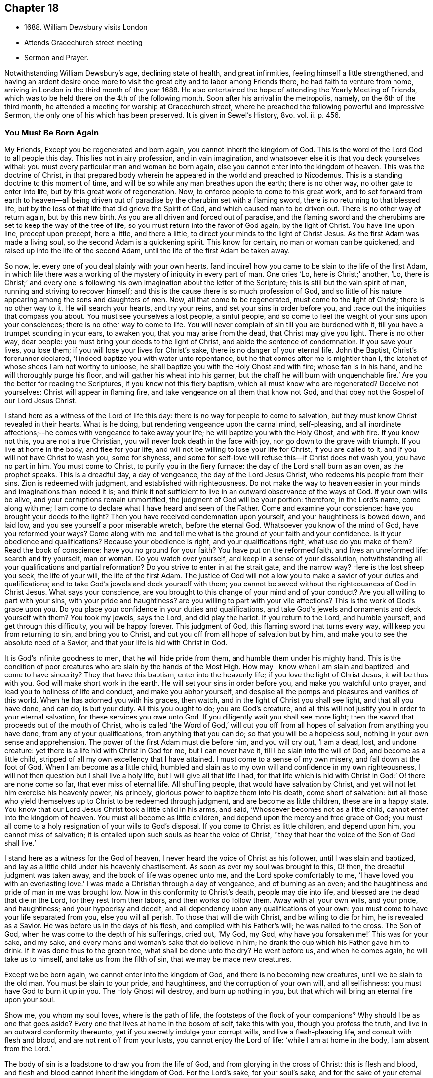 == Chapter 18

[.chapter-synopsis]
* 1688+++.+++ William Dewsbury visits London
* Attends Gracechurch street meeting
* Sermon and Prayer.

Notwithstanding William Dewsbury`'s age, declining state of health, and great infirmities,
feeling himself a little strengthened,
and having an ardent desire once more to visit
the great city and to labor among Friends there,
he had faith to venture from home,
arriving in London in the third month of the year 1688.
He also entertained the hope of attending the Yearly Meeting of Friends,
which was to be held there on the 4th of the following month.
Soon after his arrival in the metropolis, namely, on the 6th of the third month,
he attended a meeting for worship at Gracechurch street,
where he preached the following powerful and impressive Sermon,
the only one of his which has been preserved.
It is given in Sewel`'s History, 8vo. vol.
ii. p. 456.

[.centered]
=== You Must Be Born Again

My Friends, Except you be regenerated and born again,
you cannot inherit the kingdom of God.
This is the word of the Lord God to all people this day.
This lies not in airy profession, and in vain imagination,
and whatsoever else it is that you deck yourselves withal:
you must every particular man and woman be born again,
else you cannot enter into the kingdom of heaven.
This was the doctrine of Christ,
in that prepared body wherein he appeared in the world and preached to Nicodemus.
This is a standing doctrine to this moment of time,
and will be so while any man breathes upon the earth; there is no other way,
no other gate to enter into life, but by this great work of regeneration.
Now, to enforce people to come to this great work,
and to set forward from earth to heaven--all being driven out
of paradise by the cherubim set with a flaming sword,
there is no returning to that blessed life,
but by the loss of that life that did grieve the Spirit of God,
and which caused man to be driven out.
There is no other way of return again, but by this new birth.
As you are all driven and forced out of paradise,
and the flaming sword and the cherubims are set to keep the way of the tree of life,
so you must return into the favor of God again, by the light of Christ.
You have line upon line, precept upon precept, here a little, and there a little,
to direct your minds to the light of Christ Jesus.
As the first Adam was made a living soul, so the second Adam is a quickening spirit.
This know for certain, no man or woman can be quickened,
and raised up into the life of the second Adam,
until the life of the first Adam be taken away.

So now, let every one of you deal plainly with your own hearts, +++[+++and inquire]
how you came to be slain to the life of the first Adam,
in which life there was a working of the mystery of iniquity in every part of man.
One cries '`Lo, here is Christ;`' another, '`Lo,
there is Christ;`' and every one is following his own
imagination about the letter of the Scripture;
this is still but the vain spirit of man, running and striving to recover himself;
and this is the cause there is so much profession of God,
and so little of his nature appearing among the sons and daughters of men.
Now, all that come to be regenerated, must come to the light of Christ;
there is no other way to it.
He will search your hearts, and try your reins, and set your sins in order before you,
and trace out the iniquities that compass you about.
You must see yourselves a lost people, a sinful people,
and so come to feel the weight of your sins upon your consciences;
there is no other way to come to life.
You will never complain of sin till you are burdened with it,
till you have a trumpet sounding in your ears, to awaken you,
that you may arise from the dead, that Christ may give you light.
There is no other way, dear people: you must bring your deeds to the light of Christ,
and abide the sentence of condemnation.
If you save your lives, you lose them; if you will lose your lives for Christ`'s sake,
there is no danger of your eternal life.
John the Baptist, Christ`'s forerunner declared,
'`I indeed baptize you with water unto repentance,
but he that comes after me is mightier than I,
the latchet of whose shoes I am not worthy to unloose,
he shall baptize you with the Holy Ghost and with fire; whose fan is in his hand,
and he will thoroughly purge his floor, and will gather his wheat into his garner,
but the chaff he will burn with unquenchable fire.`'
Are you the better for reading the Scriptures, if you know not this fiery baptism,
which all must know who are regenerated?
Deceive not yourselves: Christ will appear in flaming fire,
and take vengeance on all them that know not God,
and that obey not the Gospel of our Lord Jesus Christ.

I stand here as a witness of the Lord of life this day:
there is no way for people to come to salvation,
but they must know Christ revealed in their hearts.
What is he doing, but rendering vengeance upon the carnal mind, self-pleasing,
and all inordinate affections;--he comes with vengeance to take away your life;
he will baptize you with the Holy Ghost, and with fire.
If you know not this, you are not a true Christian,
you will never look death in the face with joy, nor go down to the grave with triumph.
If you live at home in the body, and flee for your life,
and will not be willing to lose your life for Christ, if you are called to it;
and if you will not have Christ to wash you, some for shyness,
and some for self-love will refuse this--if Christ does not wash you,
you have no part in him.
You must come to Christ, to purify you in the fiery furnace:
the day of the Lord shall burn as an oven, as the prophet speaks.
This is a dreadful day, a day of vengeance, the day of the Lord Jesus Christ,
who redeems his people from their sins.
Zion is redeemed with judgment, and established with righteousness.
Do not make the way to heaven easier in your minds and imaginations than indeed it is;
and think it not sufficient to live in an outward observance of the ways of God.
If your own wills be alive, and your corruptions remain unmortified,
the judgment of God will be your portion: therefore, in the Lord`'s name,
come along with me; I am come to declare what I have heard and seen of the Father.
Come and examine your conscience: have you brought your deeds to the light?
Then you have received condemnation upon yourself, and your haughtiness is bowed down,
and laid low, and you see yourself a poor miserable wretch, before the eternal God.
Whatsoever you know of the mind of God, have you reformed your ways?
Come along with me, and tell me what is the ground of your faith and your confidence.
Is it your obedience and qualifications?
Because your obedience is right, and your qualifications right,
what use do you make of them?
Read the book of conscience: have you no ground for your faith?
You have put on the reformed faith, and lives an unreformed life:
search and try yourself, man or woman.
Do you watch over yourself, and keep in a sense of your dissolution,
notwithstanding all your qualifications and partial reformation?
Do you strive to enter in at the strait gate, and the narrow way?
Here is the lost sheep you seek, the life of your will, the life of the first Adam.
The justice of God will not allow you to make a savior of your duties and qualifications;
and to take God`'s jewels and deck yourself with them;
you cannot be saved without the righteousness of God in Christ Jesus.
What says your conscience,
are you brought to this change of your mind and of your conduct?
Are you all willing to part with your sins, with your pride and haughtiness?
are you willing to part with your vile affections?
This is the work of God`'s grace upon you.
Do you place your confidence in your duties and qualifications,
and take God`'s jewels and ornaments and deck yourself with them?
You took my jewels, says the Lord, and did play the harlot.
If you return to the Lord, and humble yourself, and get through this difficulty,
you will be happy forever.
This judgment of God, this flaming sword that turns every way,
will keep you from returning to sin, and bring you to Christ,
and cut you off from all hope of salvation but by him,
and make you to see the absolute need of a Savior,
and that your life is hid with Christ in God.

It is God`'s infinite goodness to men, that he will hide pride from them,
and humble them under his mighty hand.
This is the condition of poor creatures who are slain by the hands of the Most High.
How may I know when I am slain and baptized, and come to have sincerity?
They that have this baptism, enter into the heavenly life;
if you love the light of Christ Jesus, it will be thus with you.
God will make short work in the earth.
He will set your sins in order before you, and make you watchful unto prayer,
and lead you to holiness of life and conduct, and make you abhor yourself,
and despise all the pomps and pleasures and vanities of this world.
When he has adorned you with his graces, then watch,
and in the light of Christ you shall see light, and that all you have done, and can do,
is but your duty.
All this you ought to do; you are God`'s creature,
and all this will not justify you in order to your eternal salvation,
for these services you owe unto God.
If you diligently wait you shall see more light;
then the sword that proceeds out of the mouth of Christ,
who is called '`the Word of God,`' will cut you off from
all hopes of salvation from anything you have done,
from any of your qualifications, from anything that you can do;
so that you will be a hopeless soul, nothing in your own sense and apprehension.
The power of the first Adam must die before him, and you will cry out, '`I am a dead,
lost, and undone creature: yet there is a life hid with Christ in God for me,
but I can never have it, till I be slain into the will of God,
and become as a little child, stripped of all my own excellency that I have attained.
I must come to a sense of my own misery, and fall down at the foot of God.
When I am become as a little child,
humbled and slain as to my own will and confidence in my own righteousness,
I will not then question but I shall live a holy life,
but I will give all that life I had,
for that life which is hid with Christ in God:`' O! there are none come so far,
that ever miss of eternal life.
All shuffling people, that would have salvation by Christ,
and yet will not let him exercise his heavenly power, his princely,
glorious power to baptize them into his death, come short of salvation:
but all those who yield themselves up to Christ to be redeemed through judgment,
and are become as little children, these are in a happy state.
You know that our Lord Jesus Christ took a little child in his arms, and said,
'`Whosoever becomes not as a little child, cannot enter into the kingdom of heaven.
You must all become as little children, and depend upon the mercy and free grace of God;
you must all come to a holy resignation of your wills to God`'s disposal.
If you come to Christ as little children, and depend upon him,
you cannot miss of salvation; it is entailed upon such souls as hear the voice of Christ,
'`they that hear the voice of the Son of God shall live.`'

I stand here as a witness for the God of heaven,
I never heard the voice of Christ as his follower, until I was slain and baptized,
and lay as a little child under his heavenly chastisement.
As soon as ever my soul was brought to this, O! then,
the dreadful judgment was taken away, and the book of life was opened unto me,
and the Lord spoke comfortably to me, '`I have loved you with an everlasting love.`'
I was made a Christian through a day of vengeance, and of burning as an oven;
and the haughtiness and pride of man in me was brought low.
Now in this conformity to Christ`'s death, people may die into life,
and blessed are the dead that die in the Lord, for they rest from their labors,
and their works do follow them.
Away with all your own wills, and your pride, and haughtiness;
and your hypocrisy and deceit, and all dependency upon any qualifications of your own:
you must come to have your life separated from you, else you will all perish.
To those that will die with Christ, and be willing to die for him,
he is revealed as a Savior.
He was before us in the days of his flesh, and complied with his Father`'s will;
he was nailed to the cross.
The Son of God, when he was come to the depth of his sufferings, cried out, '`My God,
my God, why have you forsaken me!`' This was for your sake, and my sake,
and every man`'s and woman`'s sake that do believe in him;
he drank the cup which his Father gave him to drink.
If it was done thus to the green tree, what shall be done unto the dry?
He went before us, and when he comes again, he will take us to himself,
and take us from the filth of sin, that we may be made new creatures.

Except we be born again, we cannot enter into the kingdom of God,
and there is no becoming new creatures, until we be slain to the old man.
You must be slain to your pride, and haughtiness, and the corruption of your own will,
and all selfishness: you must have God to burn it up in you.
The Holy Ghost will destroy, and burn up nothing in you,
but that which will bring an eternal fire upon your soul.

Show me, you whom my soul loves, where is the path of life,
the footsteps of the flock of your companions?
Why should I be as one that goes aside?
Every one that lives at home in the bosom of self, take this with you,
though you profess the truth, and live in an outward conformity thereunto,
yet if you secretly indulge your corrupt wills, and live a flesh-pleasing life,
and consult with flesh and blood, and are not rent off from your lusts,
you cannot enjoy the Lord of life: '`while I am at home in the body,
I am absent from the Lord.`'

The body of sin is a loadstone to draw you from the life of God,
and from glorying in the cross of Christ: this is flesh and blood,
and flesh and blood cannot inherit the kingdom of God.
For the Lord`'s sake, for your soul`'s sake, and for the sake of your eternal happiness,
put not off this work, but pursue it, and it will be perfected.
See how Christ is revealed in you by the Holy Ghost, and with fire.
God will redeem you by the spirit of judgment and burning:
it is not ranging abroad in your minds +++[+++will do]
but you must '`know that Christ is in you except you be reprobates.`'
If he has set your eyes and hearts upon himself,
and made you to water your couch with your tears; if he has broken your sleep,
so as you have cried out, '`I shall be damned,
and never come to salvation;`' this will be your cry, it was once my cry;
O let not your eyes slumber, nor your eyelids take any rest,
till you be sure the Lord is your God.
If you find these qualifications, you are on your way,
otherwise you will be like a deceitful bow, and never abide in judgment.
If you reject the counsel of God against yourselves,
and refuse to be crucified with Christ, and to be baptized with his baptism,
you will never have life; but by his baptism,
and through the heavenly operation of his Spirit, if you have faith in Christ`'s name,
you shall be married to him in everlasting righteousness.
Salvation shall be brought to us, and eternal life be bestowed upon us;
even that life which is hid with Christ in God he will give to
every poor mournful soul that submits to his blessed will,
and believes in the Lord Jesus Christ.
This is not a faith of our own making, nor a garment of our own embroidery,
but that which the Lord has given to us.
O happy man or woman, that obtain this gift of God!
O! who will not lose their lives for this everlasting life?
Who will not die for this eternal life?
Now, the matter lies in the death of your own wills: when you have done the will of God,
then watch that your own wills be slain, and that cursed self take not the jewels of God,
and his bracelets and ornaments, and bestow them upon self,
and paint and deck cursed self: and take not the members of Christ,
and make them the members of a harlot.
If you be dead to your own wills, you are risen with Christ,
and shall receive a resurrection to eternal life.
Crucify self, and set the world at naught, and trample upon it, and all the things of it,
and count them as dross and dung in comparison of Christ,
whom the Father has revealed to be our life, in the days of our sorrow and mourning,
in the day of our calamity, in the day when we cried, '`Our hope is lost!`'

Thus it has been with the holiest people on earth.
It is not by works of righteousness of your own that you can be saved.
Christ comes to cut all these down, that you may be ingrafted into him,
and justified by his grace.
Do not make this matter of talk, and say, I have heard this and that;
but look into your own hearts, and see what heavenly workings are there;
what there is of the power of the Lord Jesus, that has made you to loathe this world,
and the inordinate love of the creature,
that you may enjoy all these things as if you enjoyed them not.
When we are slain and crucified to this world, we cannot but say, '`My life is in Christ.`'
Then we come to ascribe nothing to ourselves, and all to Christ.
Here is a blessed harmony, broken hearts, melted spirits, and yet joyful souls;
poor creatures, who were mourning, and sighing,
and crying before the Lord in retired places, and yet rejoicing in Christ Jesus.
'`I am risen with Christ.`'
I said, '`My hope is cut off, I will lie down in your will, O God;
do what you will with me, it is in your sovereign pleasure and free gift,
whether you give me life or deny it to me.`'
There must be a resignation of ourselves to the will of God;
it was so with the Lord Jesus and it is so with every true saint of God.
You must be humbled as little children, before the judgment be taken away,
and the lovingkindness of God sealed upon your souls.
If you seek this work of God, you will find it; if you seek it upon your beds,
in all your labors and concernments, in all your stations and relations;
if you press after the new birth, you must use this world as though you used it not,
and live a married life as if you were unmarried,
for the fashion of this world passes away.
This is not rantism.

But, let me tell you, a new world comes by regeneration.
A man is not lifted up in his own mind, but laid low in his own eyes:
he waits for the wisdom of God to govern him, and he is as a steward of the grace of God,
to give to them that stand in need.
When a man is regenerated and born again, he is as contented with bread and water,
as with all the enjoyments of this world:--What is the matter?
His own will is gone,
and put under his feet with whatsoever gives life to his vain desires and affections.
There is a harmony of all within, a man praising God, and blessing his holy name.
No entanglements shall draw away the heart from serving God and seeking his glory;
and if God shall call the husband from the wife, or the wife from the husband,
for the glory of his name, there is no complaining and crying out,
but giving them up and praising and blessing God,
when they are called to such an exercise.
If they are not called to that,
then they set their hearts to glorify God in their several places and stations;
they have full content in a blessed resignation.
Here their wills are slain, but they praise God they have no desire but, '`Lord,
your will be done!`' always praising God,
always having the fear and the glory of God before their eyes.
All the mischief is hatched in pleasing men`'s own wills this
is the counsel of every heart that Christ does not govern.
Will you live as the Quakers?
Then you must live contemptibly, the mistress and the maid are '`hail fellows well met.`'
Every one must walk in humility, and live in acquaintance with the God of heaven.
She that is wrought upon by the same Spirit,
must with all diligence behave herself as becomes a servant of the Lord.
Here is now a new world, and the fashions of the old world are gone; pride, haughtiness,
crossness, and trampling upon one another, are all gone,
all slain through the operation of Christ.

What remains now,--Christ is in me, and we are all one in him.
Christ laid down his life for you and me; now he reigns in me,
and he has prepared my body to die for the truth,
as his prepared body was laid down for my sin.
It is a foolish profession, to make profession of Christ, and yet live in covetousness,
profaneness, sensuality, and the like.
They that are come to this heavenly birth,
seek the things that are above--you can do no other: make the tree good,
and the fruit will be good.
You must be ingrafted into the vine of God`'s righteousness:
O slight not the day of your visitation.
What was it to me to read of any being born again, until I was slain,
and knew the heavenly baptism of Christ Jesus?
Until I saw the flaming sword ready to slay me in every way, in every turning?
The light of Christ convinced me of sin, and his righteousness justified me,
and those works were abominable to me, which hindered my soul`'s passage to Christ.
Christ Jesus in marrying my soul to himself, did work effectually in me.
There is the testimony of Christ in me,
that he has sealed up my soul to the day of my redemption.
Here is a certain passage, and a certain way which never any miss of,
who lose their lives for Christ.
If you be not ready and willing to lose your lives for Christ, you shall never come here:
the gate is strait, and the way is narrow,
none come here but those that die into a heavenly oneness with Christ.
O Friends! let us empty ourselves, that Christ may fill us;
let us be nothing in our own eyes, that we may be all in him, and receive of his fulness.

I commend you to God`'s witness, that you may remember what has been spoken among you:
but consider, if you do not hearken to it, it will follow you,
and be a plague to you to all eternity.
If you will not yield up yourselves to Christ, to this day that burns like an oven,
this fire you must dwell with when out of the body,
there will be no quenching of this fire forever.
If you be so wise as to resign yourselves up to Christ,
and come to him as little children, this will not hinder your earthly concerns.
Though the world may account you a fool, yet you have that part of heavenly wisdom,
to do what you do as unto God.
You carry yourself to your wife, as in the sight of God,
that she may be sanctified to you, and you to her;
and you carry yourself becomingly to your children and servants,
and you will abound in grace, and in every good work,
which will be for your eternal welfare.

O, I beseech you, people, for the Lord`'s sake, wait for the light of Christ to guide you:
learn of him to be meek and lowly, then happy are you; for he dwells with the humble,
but he beholds the proud afar off.
This new birth, which is a true work, a sincere and heavenly work will make you +++[+++happy]
forever.
O make room for Christ in your hearts, or else he is never likely to dwell with you;
he loves to dwell with the poor and humble and contrite spirit, but abhors the proud;
he will empty your souls, that he may fill them.

I commend you to God.
I have been long held in durance under great weakness; and I was restless,
until I could come up to this great city of London,
to preach the everlasting Gospel among you.
Pray, every one of you, turn inward; let not these words, passing through a mean vessel,
be as a bare empty discourse of truth to you, which you only hear;
and take no further care of your salvation.
Take heed of despising the light that shines in the midst of you:
press forward in the heavenly work, in the power of Christ Jesus,
even through judgment into death,
and then he will give you eternal life.. The Lord confirm this,
that it may rest upon your hearts, that you may be dead to the things of the world.
We are not come to Mount Sinai, that genders to bondage, but '`we are come to Mount Zion,
the city of the living God, the heavenly Jerusalem,
and to an innumerable company of angels,
to the general assembly and church of the first born which are written in heaven,
and to God the judge of all, and to the spirits of just men made perfect,
and to Jesus the Mediator of the new covenant, and to the blood of sprinkling,
that speaks better things than that of Abel.`'
This is the inheritance of the redeemed of the Most High; blessed be the name of the Lord!
Let us rest in hope, till he bring us to humility and lowliness of mind,
that he may clothe us with heavenly glory, according to his promise,
'`I will beautify my house with glory,`' says the Lord.
This is the portion of a poor people, who cast themselves down before the Lord,
that he may lift them up and be all in all to them,
in whose blessed presence they shall have joy,
and rivers of pleasures at his right hand forevermore!

[.offset]
+++[+++The following is the prayer, which he offered up after the preceding testimony.+++]+++

Blessed and glorious God! Your presence and power is with your people everywhere,
and you are stretching forth your almighty arm, for the salvation of your chosen ones.
You are influencing their souls with your grace and Spirit in their solemn assemblies.
We desire to extol and magnify your great and excellent
name for all your mercies and blessings.
We pray you, bow down your heavenly ear,
and hearken to the cries and supplications of your people,
who are breathing forth the desire of their souls unto you.
You are a God hearing prayers; supply their needs and establish their spirits,
and uphold them with your free Spirit.
Crown all your chosen ones with your lovingkindness and tender mercy;
rend the cloud of darkness that hangs over us and take away the veil: bow the heavens,
and visit us with your salvation, and reveal the mysteries of your Truth unto us,
and in all our ways let us acknowledge you, and do you lead us in the way everlasting.
Righteous God of love! while we live on earth, let our citizenship be in heaven,
where Christ our Mediator sits at your right hand; let us follow his example,
who was holy, harmless, and undefiled, that we may sit in heavenly places with him.
Be you a sun and shield to us in our earthly pilgrimage.
Whom have we in heaven, but you; and there is none on earth that we desire besides you.
Let us walk before you in sincerity and truth,
and do you conduct us in the way of truth and righteousness, by your blessed Spirit.
Blessed be your name for the light of your saving truth, that has shined in our minds;
and the light of your countenance that has been lifted up upon us in our meetings.
You have furnished a table for your people as in the days of old:
we cannot but admire your great love and condescension towards us,
and extol and bless your holy name for your abounding
mercies and the riches of your goodness to us.
We desire to give you honor and renown,
and praise and thanksgiving for your renewed
mercies and spiritual blessings in Christ Jesus,
for whom we bless you, and in whom we desire to be found,
not having our own righteousness.
To Him, with yourself, and your holy eternal Spirit, be glory forever.
Amen!
